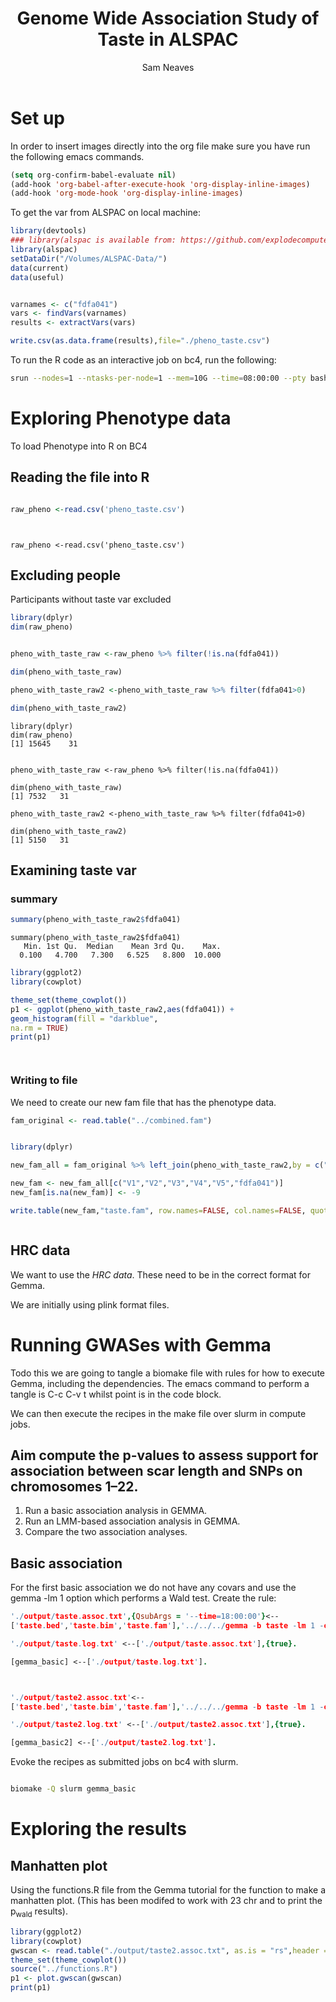 #+STARTUP: latexpreview
#+TITLE: Genome Wide Association Study of Taste in ALSPAC
#+AUTHOR: Sam Neaves

* Set up


In order to insert images directly into the org file make sure you
have run the following emacs commands.

#+BEGIN_SRC lisp
(setq org-confirm-babel-evaluate nil)
(add-hook 'org-babel-after-execute-hook 'org-display-inline-images)   
(add-hook 'org-mode-hook 'org-display-inline-images)  

#+END_SRC


To get the var from ALSPAC on local machine:
#+BEGIN_SRC R :session *shell* :results output :tangle get_taste_pheno.R
  library(devtools)
  ### library(alspac is available from: https://github.com/explodecomputer/alspac)
  library(alspac)
  setDataDir("/Volumes/ALSPAC-Data/")
  data(current)
  data(useful)


  varnames <- c("fdfa041")
  vars <- findVars(varnames)
  results <- extractVars(vars)

  write.csv(as.data.frame(results),file="./pheno_taste.csv")

#+END_SRC

To run the R code as an interactive job on bc4, run the following:
#+NAME: ijob
#+PROPERTY: header-args :eval never-export
#+BEGIN_SRC bash
srun --nodes=1 --ntasks-per-node=1 --mem=10G --time=08:00:00 --pty bash -i
#+END_src


* Exploring Phenotype data
To load Phenotype into R on BC4
** Reading the file into R

#+BEGIN_SRC R :session *shell*<2> :results output :exports both

  raw_pheno <-read.csv('pheno_taste.csv')


#+END_SRC

#+RESULTS:
: 
: raw_pheno <-read.csv('pheno_taste.csv')

** Excluding people
Participants without taste var excluded


#+BEGIN_SRC R :session *shell*<2> :results output :exports both
  library(dplyr)
  dim(raw_pheno)


  pheno_with_taste_raw <-raw_pheno %>% filter(!is.na(fdfa041))

  dim(pheno_with_taste_raw)

  pheno_with_taste_raw2 <-pheno_with_taste_raw %>% filter(fdfa041>0)  

  dim(pheno_with_taste_raw2)
#+END_SRC

#+RESULTS:
#+begin_example
library(dplyr)
dim(raw_pheno)
[1] 15645    31


pheno_with_taste_raw <-raw_pheno %>% filter(!is.na(fdfa041))

dim(pheno_with_taste_raw)
[1] 7532   31

pheno_with_taste_raw2 <-pheno_with_taste_raw %>% filter(fdfa041>0)

dim(pheno_with_taste_raw2)
[1] 5150   31
#+end_example

** 

** Examining taste var 
*** summary

#+BEGIN_SRC R :session *shell*<2> :results output :exports both
  summary(pheno_with_taste_raw2$fdfa041)
#+END_SRC

#+RESULTS:
: summary(pheno_with_taste_raw2$fdfa041)
:    Min. 1st Qu.  Median    Mean 3rd Qu.    Max. 
:   0.100   4.700   7.300   6.525   8.800  10.000


#+BEGIN_SRC R :file taste1.png :results output graphics :session *shell*<2> :exports both
library(ggplot2)
library(cowplot)

theme_set(theme_cowplot())
p1 <- ggplot(pheno_with_taste_raw2,aes(fdfa041)) +
geom_histogram(fill = "darkblue",
na.rm = TRUE)
print(p1)



#+END_SRC

#+RESULTS:
[[file:taste1.png]]


*** Writing to file

We need to create our new fam file that has the phenotype data.


#+BEGIN_SRC R :session *shell*<2> :results output :exports both
  fam_original <- read.table("../combined.fam")


  library(dplyr)

  new_fam_all = fam_original %>% left_join(pheno_with_taste_raw2,by = c("V1" = "alnqlet"))

  new_fam <- new_fam_all[c("V1","V2","V3","V4","V5","fdfa041")]
  new_fam[is.na(new_fam)] <- -9

  write.table(new_fam,"taste.fam", row.names=FALSE, col.names=FALSE, quote=FALSE)


#+END_SRC

** HRC data

We want to use the [[HRC data][HRC data]].
These need to be in the correct format for Gemma.

We are initially using plink format files.


* Running GWASes with Gemma

Todo this we are going to tangle a biomake file with rules for how to
execute Gemma, including the dependencies. The emacs command to
perform a tangle is C-c C-v t whilst point is in the code block.

We can then execute the recipes in the make file over slurm in compute
jobs.


** Aim compute the p-values to assess support for association between scar length and SNPs on chromosomes 1–22.

1. Run a basic association analysis in GEMMA.
2. Run an LMM-based association analysis in GEMMA.
3. Compare the two association analyses.

** Basic association

For the first basic association we do not have any covars and use the
gemma -lm 1 option which performs a Wald test.
Create the rule:

#+PROPERTY: header-args :eval never-export
#+BEGIN_SRC prolog :tangle makeprog
'./output/taste.assoc.txt',{QsubArgs = '--time=18:00:00'}<--
['taste.bed','taste.bim','taste.fam'],'../../../gemma -b taste -lm 1 -outdir . -o ./output/taste'.

'./output/taste.log.txt' <--['./output/taste.assoc.txt'],{true}.

[gemma_basic] <--['./output/taste.log.txt'].



'./output/taste2.assoc.txt'<--
['taste.bed','taste.bim','taste.fam'],'../../../gemma -b taste -lm 1 -outdir . -o ./output/taste2'.

'./output/taste2.log.txt' <--['./output/taste2.assoc.txt'],{true}.

[gemma_basic2] <--['./output/taste2.log.txt'].
#+END_SRC

Evoke the recipes as submitted jobs on bc4 with slurm.
#+BEGIN_SRC bash :results output

biomake -Q slurm gemma_basic

#+END_SRC

#+RESULTS:
: Submitting job: sbatch -o /user/work/sn0550/gwas_scar/scripts/notebook/taste/output/.biomake/slurm/out/taste.assoc.txt -e /user/work/sn0550/gwas_scar/scripts/notebook/taste/output/.biomake/slurm/err/taste.assoc.txt   --time=18:00:00  --parsable /user/work/sn0550/gwas_scar/scripts/notebook/taste/output/.biomake/slurm/script/taste.assoc.txt >/user/work/sn0550/gwas_scar/scripts/notebook/taste/output/.biomake/slurm/job/taste.assoc.txt
: Submitting job: sbatch -o /user/work/sn0550/gwas_scar/scripts/notebook/taste/output/.biomake/slurm/out/taste.log.txt -e /user/work/sn0550/gwas_scar/scripts/notebook/taste/output/.biomake/slurm/err/taste.log.txt    --dependency=afterok:10733694 --parsable /user/work/sn0550/gwas_scar/scripts/notebook/taste/output/.biomake/slurm/script/taste.log.txt >/user/work/sn0550/gwas_scar/scripts/notebook/taste/output/.biomake/slurm/job/taste.log.txt
: Target gemma_basic not materialized - build required
: Killing previous job: scancel   10733678
: Submitting job: sbatch -o /user/work/sn0550/gwas_scar/scripts/notebook/taste/.biomake/slurm/out/gemma_basic -e /user/work/sn0550/gwas_scar/scripts/notebook/taste/.biomake/slurm/err/gemma_basic    --dependency=afterok:10733695 --parsable /user/work/sn0550/gwas_scar/scripts/notebook/taste/.biomake/slurm/script/gemma_basic >/user/work/sn0550/gwas_scar/scripts/notebook/taste/.biomake/slurm/job/gemma_basic
: Target gemma_basic queued for rebuild


* Exploring the results

** Manhatten plot

Using the functions.R file from the Gemma tutorial for the function to
make a manhatten plot. (This has been modifed to work with 23 chr and
to print the p_wald results).
#+BEGIN_SRC R :file manhatten.png :results output graphics :session *shell*<2> :exports both
library(ggplot2)
library(cowplot)
gwscan <- read.table("./output/taste2.assoc.txt", as.is = "rs",header = TRUE)
theme_set(theme_cowplot())
source("../functions.R")
p1 <- plot.gwscan(gwscan)
print(p1)


#+END_SRC

#+RESULTS:
[[file:manhatten.png]]



